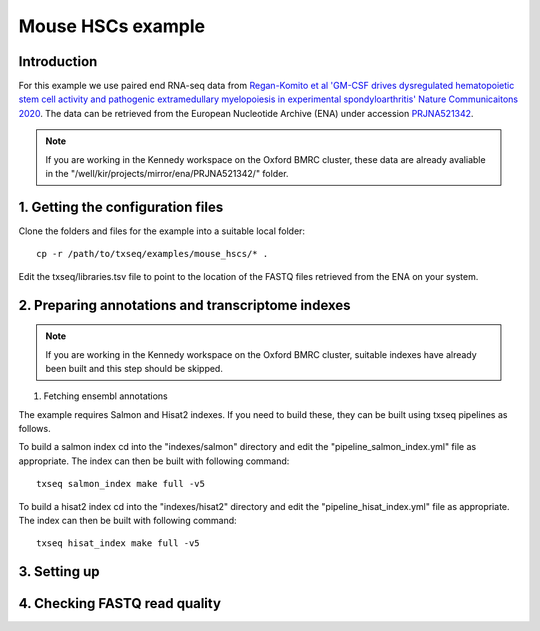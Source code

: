 Mouse HSCs example
==================

Introduction
------------

For this example we use paired end RNA-seq data from `Regan-Komito et al 'GM-CSF drives dysregulated hematopoietic stem cell activity and pathogenic extramedullary myelopoiesis in experimental spondyloarthritis' Nature Communicaitons 2020 <https://doi.org/10.1038/s41467-019-13853-4>`_. The data can be retrieved from the European Nucleotide Archive (ENA) under accession `PRJNA521342 <https://www.ebi.ac.uk/ena/browser/view/PRJNA521342>`_.

.. note:: If you are working in the Kennedy workspace on the Oxford BMRC cluster, these data are already avaliable in the "/well/kir/projects/mirror/ena/PRJNA521342/" folder.



1. Getting the configuration files
----------------------------------

Clone the folders and files for the example into a suitable local folder: ::

  cp -r /path/to/txseq/examples/mouse_hscs/* .

Edit the txseq/libraries.tsv file to point to the location of the FASTQ files retrieved from the ENA on your system.


2. Preparing annotations and transcriptome indexes
--------------------------------------------------

.. note:: If you are working in the Kennedy workspace on the Oxford BMRC cluster, suitable indexes have already been built and this step should be skipped.

#. Fetching ensembl annotations



The example requires Salmon and Hisat2 indexes. If you need to build these, they can be built using txseq pipelines as follows.

To build a salmon index cd into the "indexes/salmon" directory and edit the "pipeline_salmon_index.yml" file as appropriate. The index can then be built with following command: ::

  txseq salmon_index make full -v5

To build a hisat2 index cd into the "indexes/hisat2" directory and edit the "pipeline_hisat_index.yml" file as appropriate. The index can then be built with following command: ::

  txseq hisat_index make full -v5







3. Setting up 
-------------



4. Checking FASTQ read quality
------------------------------
  
